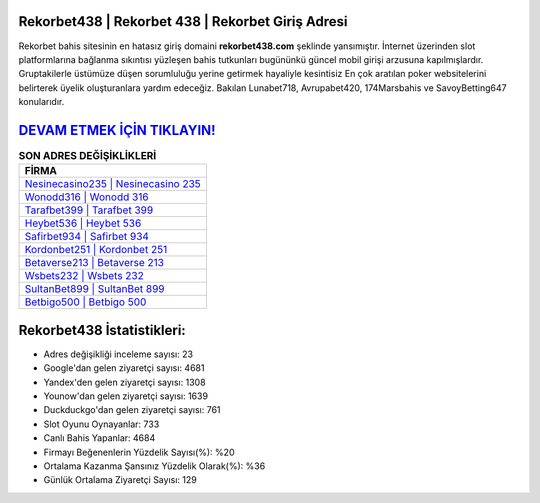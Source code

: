 ﻿Rekorbet438 | Rekorbet 438 | Rekorbet Giriş Adresi
===================================

.. image:: images/rekorbet-giris.jpg
   :width: 600
   
Rekorbet bahis sitesinin en hatasız giriş domaini **rekorbet438.com** şeklinde yansımıştır. İnternet üzerinden slot platformlarına bağlanma sıkıntısı yüzleşen bahis tutkunları bugününkü güncel mobil girişi arzusuna kapılmışlardır. Gruptakilerle üstümüze düşen sorumluluğu yerine getirmek hayaliyle kesintisiz En çok aratılan poker websitelerini belirterek üyelik oluşturanlara yardım edeceğiz. Bakılan Lunabet718, Avrupabet420, 174Marsbahis ve SavoyBetting647 konularıdır.

`DEVAM ETMEK İÇİN TIKLAYIN! <https://urlday.cc/git>`_
==============

.. list-table:: **SON ADRES DEĞİŞİKLİKLERİ**
   :widths: 100
   :header-rows: 1

   * - FİRMA
   * - `Nesinecasino235 | Nesinecasino 235 <nesinecasino235-nesinecasino-235-nesinecasino-giris-adresi.html>`_
   * - `Wonodd316 | Wonodd 316 <wonodd316-wonodd-316-wonodd-giris-adresi.html>`_
   * - `Tarafbet399 | Tarafbet 399 <tarafbet399-tarafbet-399-tarafbet-giris-adresi.html>`_	 
   * - `Heybet536 | Heybet 536 <heybet536-heybet-536-heybet-giris-adresi.html>`_	 
   * - `Safirbet934 | Safirbet 934 <safirbet934-safirbet-934-safirbet-giris-adresi.html>`_ 
   * - `Kordonbet251 | Kordonbet 251 <kordonbet251-kordonbet-251-kordonbet-giris-adresi.html>`_
   * - `Betaverse213 | Betaverse 213 <betaverse213-betaverse-213-betaverse-giris-adresi.html>`_	 
   * - `Wsbets232 | Wsbets 232 <wsbets232-wsbets-232-wsbets-giris-adresi.html>`_
   * - `SultanBet899 | SultanBet 899 <sultanbet899-sultanbet-899-sultanbet-giris-adresi.html>`_
   * - `Betbigo500 | Betbigo 500 <betbigo500-betbigo-500-betbigo-giris-adresi.html>`_
	 
Rekorbet438 İstatistikleri:
===================================	 
* Adres değişikliği inceleme sayısı: 23
* Google'dan gelen ziyaretçi sayısı: 4681
* Yandex'den gelen ziyaretçi sayısı: 1308
* Younow'dan gelen ziyaretçi sayısı: 1639
* Duckduckgo'dan gelen ziyaretçi sayısı: 761
* Slot Oyunu Oynayanlar: 733
* Canlı Bahis Yapanlar: 4684
* Firmayı Beğenenlerin Yüzdelik Sayısı(%): %20
* Ortalama Kazanma Şansınız Yüzdelik Olarak(%): %36
* Günlük Ortalama Ziyaretçi Sayısı: 129
